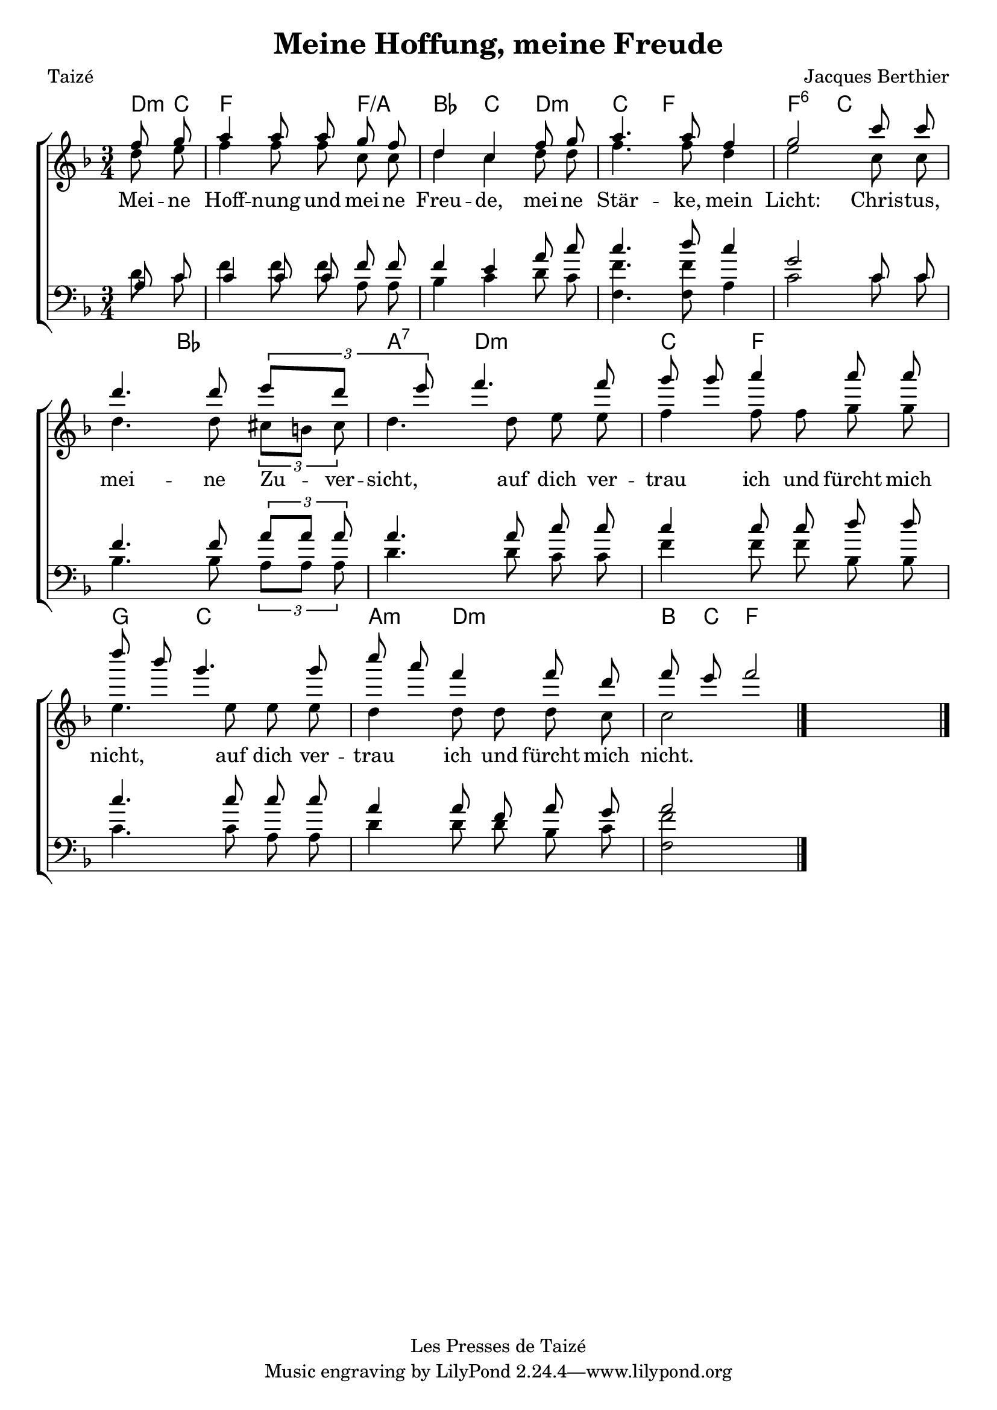 \version "2.16.2"

\layout {
	indent = 0.0\cm
	\context {
		\Score
		\remove "Bar_number_engraver"
	}
}

\header {
	title = "Meine Hoffung, meine Freude"
	composer = "Jacques Berthier"
	poet = "Taizé"
	copyright = "Les Presses de Taizé"
}

% Komplexes System etwas aufgebrochen
global = {
	\autoBeamOff
	\key d \minor % D-Moll
	\time 3/4
}

SopranNoten = \relative c'' {
	\repeat volta 2 { % normale Wiederholung
	\partial 4 f8 g8
		a4 a8 a8 g8 f8
		d4 c4 f8 g8
		a4. a8 f4
		g2 c8 c8
		d4. d8 \tuplet 3/4 {e8[ d8] e8}
		f4. f8 g8 g8
		a4 a8 a8 d8 bes8
		g4. g8 c8 a8
		f4 f8 d8 f8 e8
		f2
	}
	\bar "|."
}
AltNoten = \relative c'' {
	\repeat volta 2 { % normale Wiederholung
	\partial 4 d8 e8
		f4 f8 f8 c8 c8
		d4 c4 d8 d8
		f4. f8 d4
		e2 c8 c8
		d4. d8 \tuplet 3/2 {cis8[ b8] cis8}
		d4. d8 e8 e8
		f4 f8 f8 g8 g8
		e4. e8 e8 e8
		d4 d8 d8 d8 c8
		c2
	}
	\bar "|."
}
TenorNoten = \relative c' {
	\repeat volta 2 { % normale Wiederholung
	\partial 4 a8 c8
		c4 c8 c8 f8 f8
		f4 e4 a8 c8
		c4. d8 c4
		g2 c,8 c8
		f4. f8 \tuplet 3/2 {a8[ a8] a8}
		a4. a8 c8 c8
		c4 c8 c8 d8 d8
		c4. c8 c8 c8
		a4 a8 f8 a8 g8
		a2
	}
	\bar "|."
}
BassNoten = \relative c' {
	\repeat volta 2 { % normale Wiederholung
	\partial 4 d8 c8
		f4 f8 f8 a,8 a8
		bes4 c4 d8 c8
		<f f,>4. <f f,>8 a,4
		c2 c8 c8
		bes4. bes8 \tuplet 3/2 {a8[ a8] a8}
		d4. d8 c8 c8
		f4 f8 f8 bes,8 bes8
		c4. c8 a8 a8
		d4 d8 d8 bes8 c8
		<f f,>2
	}
	\bar "|."
}

Text = \lyricmode {
	Mei -- ne Hoff -- nung und mei -- ne Freu -- de,
	mei -- ne Stär -- ke, mein Licht:
	Chris -- tus, mei -- ne Zu -- ver -- sicht,
	auf dich ver -- trau ich und fürcht mich nicht,
	auf dich ver -- trau ich und fürcht mich nicht.
}

\score {
<<

	\chords {
		\set chordChanges = ##t
		d8:m c8
		f2 f4/a
		bes4 c4 d4:m c4
		f2 f4:6
		c2.
		bes2 a4:7
		d2:m c4
		f2 g4
		c2 a4:m
		d2:m b8 c8
		f2
	}
                \new ChoirStaff <<
						\new Staff <<
                                \new Voice  { \voiceOne << \global \SopranNoten >> }
                                \new Voice  { \voiceTwo << \global \AltNoten >> }
                                \addlyrics { \Text }
                        >>
                        \new Staff  <<
                                \new Voice  { \voiceOne << \global \clef bass  \TenorNoten >> }
                                \new Voice  { \voiceTwo << \global \clef bass  \BassNoten >> }
                        >>
                >>
        >>
  \layout {}
  \midi {}
}
